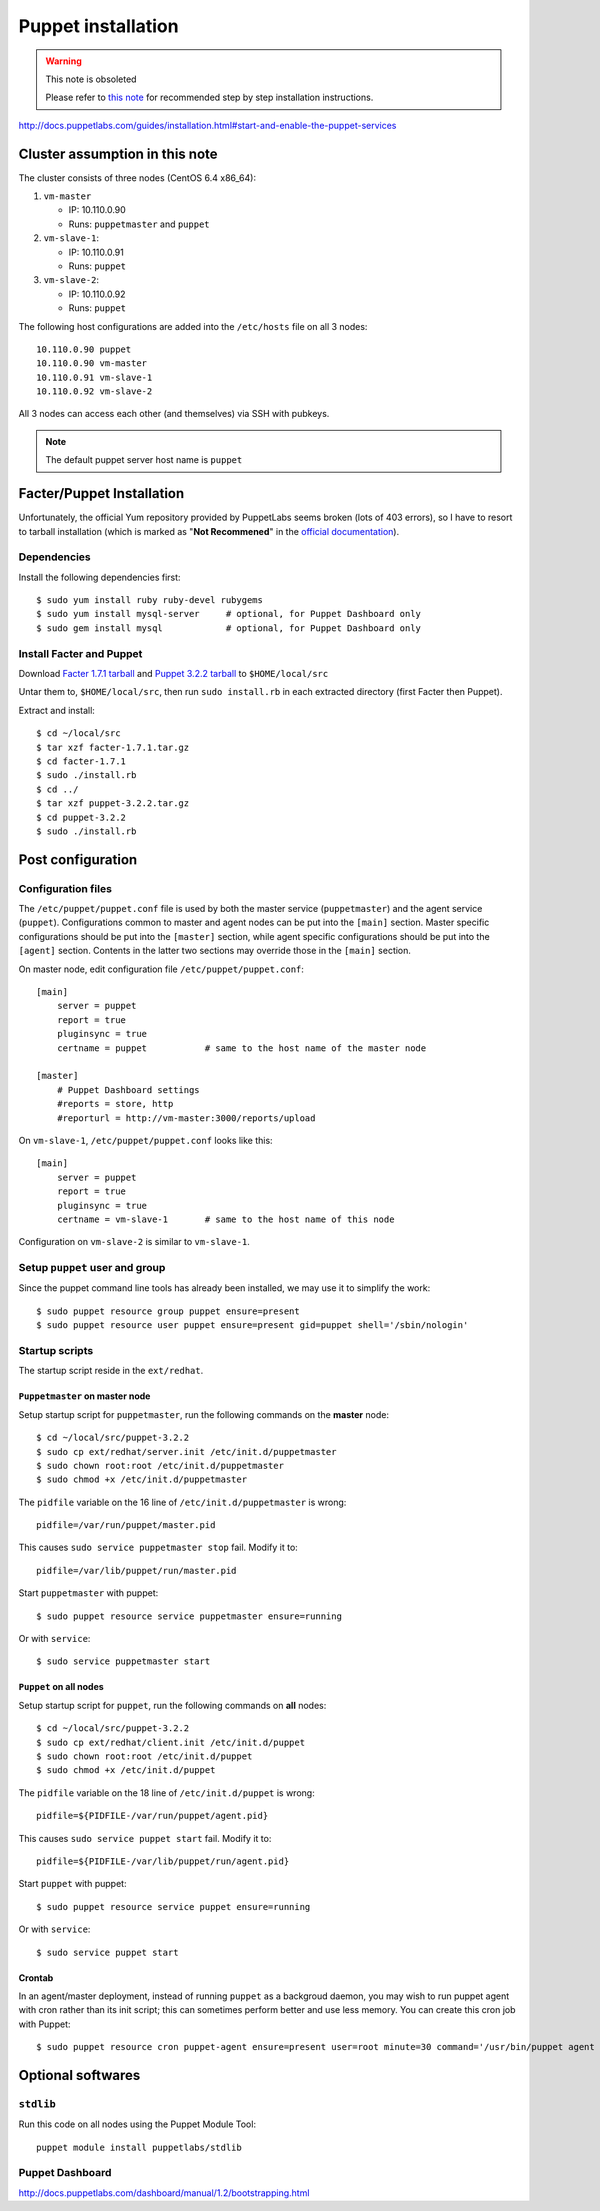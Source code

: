 .. meta::
    :tags: puppet

###################
Puppet installation
###################

.. warning:: This note is obsoleted

    Please refer to `this note`__ for recommended step by step installation instructions.

    __ install-puppet-on-centos-vbox-vm.html

http://docs.puppetlabs.com/guides/installation.html#start-and-enable-the-puppet-services

Cluster assumption in this note
===============================

The cluster consists of three nodes (CentOS 6.4 x86_64):

#.  ``vm-master``

    *   IP: 10.110.0.90
    *   Runs: ``puppetmaster`` and ``puppet``

#.  ``vm-slave-1``:

    *   IP: 10.110.0.91
    *   Runs: ``puppet``

#.  ``vm-slave-2``:

    *   IP: 10.110.0.92
    *   Runs: ``puppet``

The following host configurations are added into the ``/etc/hosts`` file on all 3 nodes::

    10.110.0.90 puppet
    10.110.0.90 vm-master
    10.110.0.91 vm-slave-1
    10.110.0.92 vm-slave-2

All 3 nodes can access each other (and themselves) via SSH with pubkeys.

.. note::

    The default puppet server host name is ``puppet``

Facter/Puppet Installation
==========================

Unfortunately, the official Yum repository provided by PuppetLabs seems broken (lots of 403 errors), so I have to resort to tarball installation (which is marked as "**Not Recommened**" in the `official documentation`__).

__ http://docs.puppetlabs.com/guides/installation.html

Dependencies
------------

Install the following dependencies first::

    $ sudo yum install ruby ruby-devel rubygems
    $ sudo yum install mysql-server     # optional, for Puppet Dashboard only
    $ sudo gem install mysql            # optional, for Puppet Dashboard only

Install Facter and Puppet
-------------------------

Download `Facter 1.7.1 tarball`__ and `Puppet 3.2.2 tarball`__ to ``$HOME/local/src``

__ http://downloads.puppetlabs.com/facter/facter-1.7.1.tar.gz
__ http://www.puppetlabs.com/downloads/puppet/puppet-3.2.2.tar.gz

Untar them to, ``$HOME/local/src``, then run ``sudo install.rb`` in each extracted directory (first Facter then Puppet).

Extract and install::

    $ cd ~/local/src
    $ tar xzf facter-1.7.1.tar.gz
    $ cd facter-1.7.1
    $ sudo ./install.rb
    $ cd ../
    $ tar xzf puppet-3.2.2.tar.gz
    $ cd puppet-3.2.2
    $ sudo ./install.rb

Post configuration
==================

Configuration files
-------------------

The ``/etc/puppet/puppet.conf`` file is used by both the master service (``puppetmaster``) and the agent service (``puppet``).  Configurations common to master and agent nodes can be put into the ``[main]`` section.  Master specific configurations should be put into the ``[master]`` section, while agent specific configurations should be put into the ``[agent]`` section.  Contents in the latter two sections may override those in the ``[main]`` section.

On master node, edit configuration file ``/etc/puppet/puppet.conf``::

    [main]
        server = puppet
        report = true
        pluginsync = true
        certname = puppet           # same to the host name of the master node

    [master]
        # Puppet Dashboard settings
        #reports = store, http
        #reporturl = http://vm-master:3000/reports/upload

On ``vm-slave-1``, ``/etc/puppet/puppet.conf`` looks like this::

    [main]
        server = puppet
        report = true
        pluginsync = true
        certname = vm-slave-1       # same to the host name of this node

Configuration on ``vm-slave-2`` is similar to ``vm-slave-1``.

Setup ``puppet`` user and group
-------------------------------

Since the puppet command line tools has already been installed, we may use it to simplify the work::

    $ sudo puppet resource group puppet ensure=present
    $ sudo puppet resource user puppet ensure=present gid=puppet shell='/sbin/nologin'

Startup scripts
---------------

The startup script reside in the ``ext/redhat``.

``Puppetmaster`` on master node
~~~~~~~~~~~~~~~~~~~~~~~~~~~~~~~

Setup startup script for ``puppetmaster``, run the following commands on the **master** node::

    $ cd ~/local/src/puppet-3.2.2
    $ sudo cp ext/redhat/server.init /etc/init.d/puppetmaster
    $ sudo chown root:root /etc/init.d/puppetmaster
    $ sudo chmod +x /etc/init.d/puppetmaster

The ``pidfile`` variable on the 16 line of ``/etc/init.d/puppetmaster`` is wrong::

    pidfile=/var/run/puppet/master.pid

This causes ``sudo service puppetmaster stop`` fail.  Modify it to::

    pidfile=/var/lib/puppet/run/master.pid

Start ``puppetmaster`` with puppet::

    $ sudo puppet resource service puppetmaster ensure=running

Or with ``service``::

    $ sudo service puppetmaster start

``Puppet`` on all nodes
~~~~~~~~~~~~~~~~~~~~~~~

Setup startup script for ``puppet``, run the following commands on **all** nodes::

    $ cd ~/local/src/puppet-3.2.2
    $ sudo cp ext/redhat/client.init /etc/init.d/puppet
    $ sudo chown root:root /etc/init.d/puppet
    $ sudo chmod +x /etc/init.d/puppet

The ``pidfile`` variable on the 18 line of ``/etc/init.d/puppet`` is wrong::

    pidfile=${PIDFILE-/var/run/puppet/agent.pid}

This causes ``sudo service puppet start`` fail.  Modify it to::

    pidfile=${PIDFILE-/var/lib/puppet/run/agent.pid}

Start ``puppet`` with puppet::

    $ sudo puppet resource service puppet ensure=running

Or with ``service``::

    $ sudo service puppet start

Crontab
~~~~~~~

In an agent/master deployment, instead of running ``puppet`` as a backgroud daemon, you may wish to run puppet agent with cron rather than its init script; this can sometimes perform better and use less memory. You can create this cron job with Puppet::

    $ sudo puppet resource cron puppet-agent ensure=present user=root minute=30 command='/usr/bin/puppet agent --onetime --no-daemonize --splay'

Optional softwares
==================

``stdlib``
----------

Run this code on all nodes using the Puppet Module Tool::

    puppet module install puppetlabs/stdlib

Puppet Dashboard
----------------

http://docs.puppetlabs.com/dashboard/manual/1.2/bootstrapping.html
